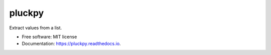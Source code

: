 =======
pluckpy
=======


.. image:: https://img.shields.io/pypi/v/pluckpy.svg
        :target: https://pypi.python.org/pypi/pluckpy

.. image:: https://img.shields.io/travis/shridarpatil/pluckpy.svg
        :target: https://travis-ci.org/shridarpatil/pluckpy

.. image:: https://img.shields.io/badge/docs-latest-brightgreen.svg
        :target: https://pluckpy.readthedocs.io/en/latest/?badge=latest
        :alt: Documentation Status

.. image:: https://pyup.io/repos/github/shridarpatil/pluckpy/shield.svg
     :target: https://pyup.io/repos/github/shridarpatil/pluckpy/
     :alt: Updates


Extract values from a list.

* Free software: MIT license
* Documentation: https://pluckpy.readthedocs.io.


